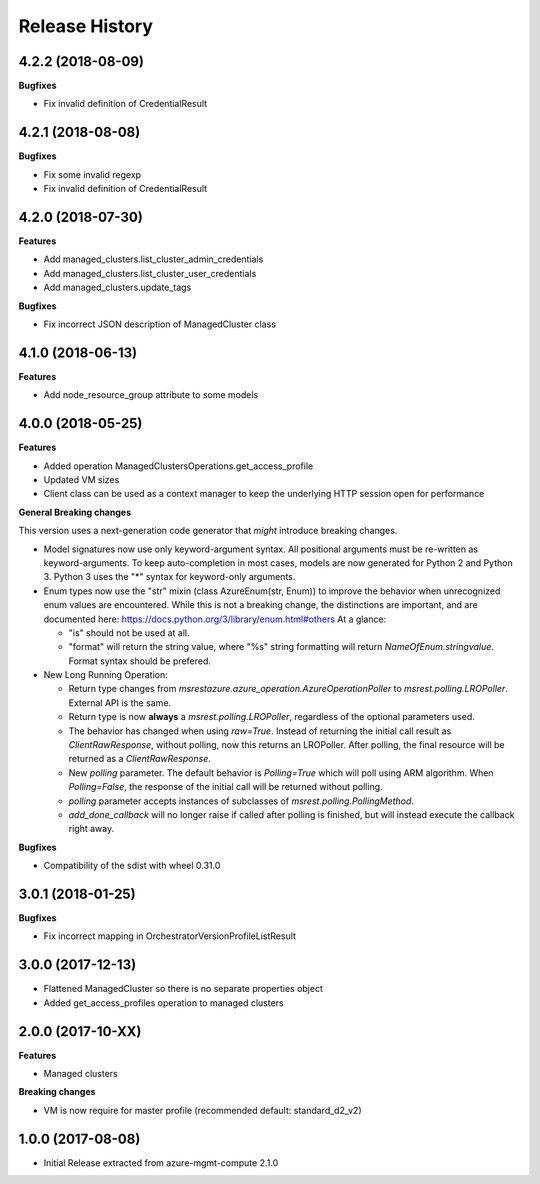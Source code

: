 .. :changelog:

Release History
===============

4.2.2 (2018-08-09)
++++++++++++++++++

**Bugfixes**

- Fix invalid definition of CredentialResult

4.2.1 (2018-08-08)
++++++++++++++++++

**Bugfixes**

- Fix some invalid regexp
- Fix invalid definition of CredentialResult

4.2.0 (2018-07-30)
++++++++++++++++++

**Features**

- Add managed_clusters.list_cluster_admin_credentials
- Add managed_clusters.list_cluster_user_credentials
- Add managed_clusters.update_tags

**Bugfixes**

- Fix incorrect JSON description of ManagedCluster class

4.1.0 (2018-06-13)
++++++++++++++++++

**Features**

- Add node_resource_group attribute to some models

4.0.0 (2018-05-25)
++++++++++++++++++

**Features**

- Added operation ManagedClustersOperations.get_access_profile
- Updated VM sizes
- Client class can be used as a context manager to keep the underlying HTTP session open for performance

**General Breaking changes**

This version uses a next-generation code generator that *might* introduce breaking changes.

- Model signatures now use only keyword-argument syntax. All positional arguments must be re-written as keyword-arguments.
  To keep auto-completion in most cases, models are now generated for Python 2 and Python 3. Python 3 uses the "*" syntax for keyword-only arguments.
- Enum types now use the "str" mixin (class AzureEnum(str, Enum)) to improve the behavior when unrecognized enum values are encountered.
  While this is not a breaking change, the distinctions are important, and are documented here:
  https://docs.python.org/3/library/enum.html#others
  At a glance:

  - "is" should not be used at all.
  - "format" will return the string value, where "%s" string formatting will return `NameOfEnum.stringvalue`. Format syntax should be prefered.

- New Long Running Operation:

  - Return type changes from `msrestazure.azure_operation.AzureOperationPoller` to `msrest.polling.LROPoller`. External API is the same.
  - Return type is now **always** a `msrest.polling.LROPoller`, regardless of the optional parameters used.
  - The behavior has changed when using `raw=True`. Instead of returning the initial call result as `ClientRawResponse`,
    without polling, now this returns an LROPoller. After polling, the final resource will be returned as a `ClientRawResponse`.
  - New `polling` parameter. The default behavior is `Polling=True` which will poll using ARM algorithm. When `Polling=False`,
    the response of the initial call will be returned without polling.
  - `polling` parameter accepts instances of subclasses of `msrest.polling.PollingMethod`.
  - `add_done_callback` will no longer raise if called after polling is finished, but will instead execute the callback right away.

**Bugfixes**

- Compatibility of the sdist with wheel 0.31.0

3.0.1 (2018-01-25)
++++++++++++++++++

**Bugfixes**

* Fix incorrect mapping in OrchestratorVersionProfileListResult

3.0.0 (2017-12-13)
++++++++++++++++++

* Flattened ManagedCluster so there is no separate properties object
* Added get_access_profiles operation to managed clusters

2.0.0 (2017-10-XX)
++++++++++++++++++

**Features**

* Managed clusters

**Breaking changes**

* VM is now require for master profile (recommended default: standard_d2_v2)

1.0.0 (2017-08-08)
++++++++++++++++++

* Initial Release extracted from azure-mgmt-compute 2.1.0
